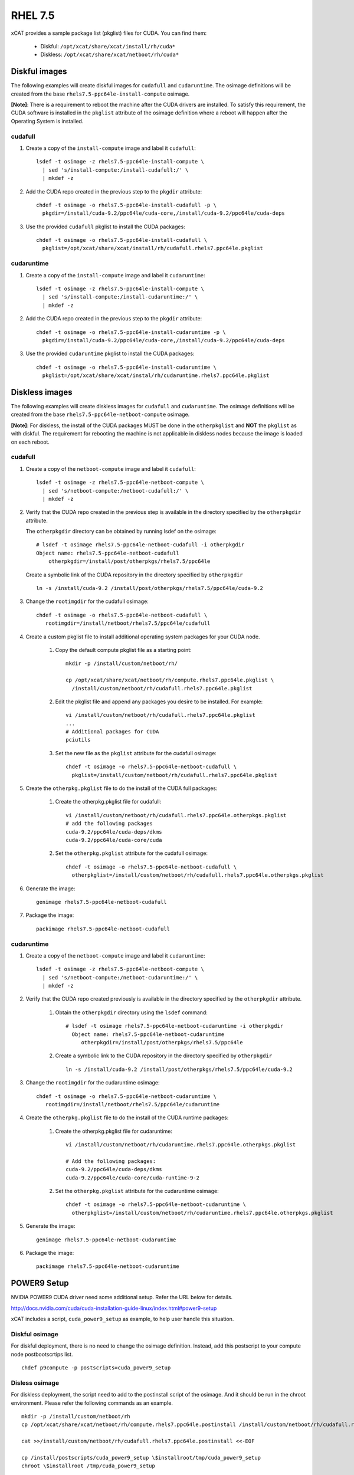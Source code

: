 RHEL 7.5
========

xCAT provides a sample package list (pkglist) files for CUDA. You can find them:

    * Diskful: ``/opt/xcat/share/xcat/install/rh/cuda*``
    * Diskless: ``/opt/xcat/share/xcat/netboot/rh/cuda*``

Diskful images
--------------

The following examples will create diskful images for ``cudafull`` and ``cudaruntime``.  The osimage definitions will be created from the base ``rhels7.5-ppc64le-install-compute`` osimage.

**[Note]**: There is a requirement to reboot the machine after the CUDA drivers are installed.  To satisfy this requirement, the CUDA software is installed in the ``pkglist`` attribute of the osimage definition where a reboot will happen after the Operating System is installed.

cudafull
^^^^^^^^

#. Create a copy of the ``install-compute`` image and label it ``cudafull``: ::

    lsdef -t osimage -z rhels7.5-ppc64le-install-compute \
      | sed 's/install-compute:/install-cudafull:/' \
      | mkdef -z

#. Add the CUDA repo created in the previous step to the ``pkgdir`` attribute: ::

    chdef -t osimage -o rhels7.5-ppc64le-install-cudafull -p \
      pkgdir=/install/cuda-9.2/ppc64le/cuda-core,/install/cuda-9.2/ppc64le/cuda-deps

#. Use the provided ``cudafull`` pkglist to install the CUDA packages: ::

    chdef -t osimage -o rhels7.5-ppc64le-install-cudafull \
      pkglist=/opt/xcat/share/xcat/install/rh/cudafull.rhels7.ppc64le.pkglist

cudaruntime
^^^^^^^^^^^

#. Create a copy of the ``install-compute`` image and label it ``cudaruntime``: ::

    lsdef -t osimage -z rhels7.5-ppc64le-install-compute \
      | sed 's/install-compute:/install-cudaruntime:/' \
      | mkdef -z

#. Add the CUDA repo created in the previous step to the ``pkgdir`` attribute: ::

    chdef -t osimage -o rhels7.5-ppc64le-install-cudaruntime -p \
      pkgdir=/install/cuda-9.2/ppc64le/cuda-core,/install/cuda-9.2/ppc64le/cuda-deps

#. Use the provided ``cudaruntime`` pkglist to install the CUDA packages: ::

    chdef -t osimage -o rhels7.5-ppc64le-install-cudaruntime \
      pkglist=/opt/xcat/share/xcat/instal/rh/cudaruntime.rhels7.ppc64le.pkglist

Diskless images
---------------

The following examples will create diskless images for ``cudafull`` and ``cudaruntime``.  The osimage definitions will be created from the base ``rhels7.5-ppc64le-netboot-compute`` osimage.

**[Note]**: For diskless, the install of the CUDA packages MUST be done in the ``otherpkglist`` and **NOT** the ``pkglist`` as with diskful.  The requirement for rebooting the machine is not applicable in diskless nodes because the image is loaded on each reboot.

cudafull
^^^^^^^^

#. Create a copy of the ``netboot-compute`` image and label it ``cudafull``: ::

    lsdef -t osimage -z rhels7.5-ppc64le-netboot-compute \
      | sed 's/netboot-compute:/netboot-cudafull:/' \
      | mkdef -z

#. Verify that the CUDA repo created in the previous step is available in the directory specified by the ``otherpkgdir`` attribute.

   The ``otherpkgdir`` directory can be obtained by running lsdef on the osimage: ::

       # lsdef -t osimage rhels7.5-ppc64le-netboot-cudafull -i otherpkgdir
       Object name: rhels7.5-ppc64le-netboot-cudafull
           otherpkgdir=/install/post/otherpkgs/rhels7.5/ppc64le

   Create a symbolic link of the CUDA repository in the directory specified by ``otherpkgdir`` ::

       ln -s /install/cuda-9.2 /install/post/otherpkgs/rhels7.5/ppc64le/cuda-9.2

#. Change the ``rootimgdir`` for the cudafull osimage: ::

    chdef -t osimage -o rhels7.5-ppc64le-netboot-cudafull \
       rootimgdir=/install/netboot/rhels7.5/ppc64le/cudafull

#. Create a custom pkglist file to install additional operating system packages for your CUDA node.

    #. Copy the default compute pkglist file as a starting point: ::

        mkdir -p /install/custom/netboot/rh/

        cp /opt/xcat/share/xcat/netboot/rh/compute.rhels7.ppc64le.pkglist \
          /install/custom/netboot/rh/cudafull.rhels7.ppc64le.pkglist

    #. Edit the pkglist file and append any packages you desire to be installed.  For example: ::

        vi /install/custom/netboot/rh/cudafull.rhels7.ppc64le.pkglist
        ...
        # Additional packages for CUDA
        pciutils

    #. Set the new file as the ``pkglist`` attribute for the cudafull osimage: ::

        chdef -t osimage -o rhels7.5-ppc64le-netboot-cudafull \
          pkglist=/install/custom/netboot/rh/cudafull.rhels7.ppc64le.pkglist


#. Create the ``otherpkg.pkglist`` file to do the install of the CUDA full packages:

    #. Create the otherpkg.pkglist file for cudafull: ::

        vi /install/custom/netboot/rh/cudafull.rhels7.ppc64le.otherpkgs.pkglist
        # add the following packages
        cuda-9.2/ppc64le/cuda-deps/dkms
        cuda-9.2/ppc64le/cuda-core/cuda

    #. Set the ``otherpkg.pkglist`` attribute for the cudafull osimage: ::

        chdef -t osimage -o rhels7.5-ppc64le-netboot-cudafull \
          otherpkglist=/install/custom/netboot/rh/cudafull.rhels7.ppc64le.otherpkgs.pkglist

#. Generate the image: ::

    genimage rhels7.5-ppc64le-netboot-cudafull

#. Package the image: ::

    packimage rhels7.5-ppc64le-netboot-cudafull

cudaruntime
^^^^^^^^^^^

#. Create a copy of the ``netboot-compute`` image and label it ``cudaruntime``: ::

    lsdef -t osimage -z rhels7.5-ppc64le-netboot-compute \
      | sed 's/netboot-compute:/netboot-cudaruntime:/' \
      | mkdef -z

#. Verify that the CUDA repo created previously is available in the directory specified by the ``otherpkgdir`` attribute.

    #. Obtain the ``otherpkgdir`` directory using the ``lsdef`` command: ::

        # lsdef -t osimage rhels7.5-ppc64le-netboot-cudaruntime -i otherpkgdir
          Object name: rhels7.5-ppc64le-netboot-cudaruntime
             otherpkgdir=/install/post/otherpkgs/rhels7.5/ppc64le

    #. Create a symbolic link to the CUDA repository in the directory specified by ``otherpkgdir`` ::

        ln -s /install/cuda-9.2 /install/post/otherpkgs/rhels7.5/ppc64le/cuda-9.2

#. Change the ``rootimgdir`` for the cudaruntime osimage: ::

    chdef -t osimage -o rhels7.5-ppc64le-netboot-cudaruntime \
       rootimgdir=/install/netboot/rhels7.5/ppc64le/cudaruntime

#. Create the ``otherpkg.pkglist`` file to do the install of the CUDA runtime packages:

    #. Create the otherpkg.pkglist file for cudaruntime: ::

        vi /install/custom/netboot/rh/cudaruntime.rhels7.ppc64le.otherpkgs.pkglist

        # Add the following packages:
        cuda-9.2/ppc64le/cuda-deps/dkms
        cuda-9.2/ppc64le/cuda-core/cuda-runtime-9-2

    #. Set the ``otherpkg.pkglist`` attribute for the cudaruntime osimage: ::

        chdef -t osimage -o rhels7.5-ppc64le-netboot-cudaruntime \
          otherpkglist=/install/custom/netboot/rh/cudaruntime.rhels7.ppc64le.otherpkgs.pkglist

#. Generate the image: ::

    genimage rhels7.5-ppc64le-netboot-cudaruntime

#. Package the image: ::

    packimage rhels7.5-ppc64le-netboot-cudaruntime

POWER9 Setup
------------

NVIDIA POWER9 CUDA driver need some additional setup. Refer the URL below for details.

http://docs.nvidia.com/cuda/cuda-installation-guide-linux/index.html#power9-setup

xCAT includes a script, ``cuda_power9_setup`` as example, to help user handle this situation.

Diskful osimage
^^^^^^^^^^^^^^^

For diskful deployment, there is no need to change the osimage definition. Instead, add this postscript to your compute node postbootscrtips list. ::

    chdef p9compute -p postscripts=cuda_power9_setup

Disless osimage
^^^^^^^^^^^^^^^

For diskless deployment, the script need to add to the postinstall script of the osimage. And it should be run in the chroot environment. Please refer the following commands as an example. ::

    mkdir -p /install/custom/netboot/rh
    cp /opt/xcat/share/xcat/netboot/rh/compute.rhels7.ppc64le.postinstall /install/custom/netboot/rh/cudafull.rhels7.ppc64le.postinstall

    cat >>/install/custom/netboot/rh/cudafull.rhels7.ppc64le.postinstall <<-EOF

    cp /install/postscripts/cuda_power9_setup \$installroot/tmp/cuda_power9_setup
    chroot \$installroot /tmp/cuda_power9_setup

    rm -f \$installroot/tmp/cuda_power9_setup
    EOF

    chdef -t osimage rhels7.5-ppc64le-netboot-cudafull postinstall=/install/custom/netboot/rh/cudafull.rhels7.ppc64le.postinstall
